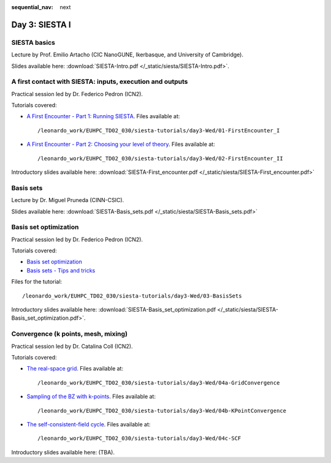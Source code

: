 :sequential_nav: next

..  _day3-siesta1:

Day 3: SIESTA I
===============

SIESTA basics
-------------

Lecture by Prof. Emilio Artacho (CIC NanoGUNE, Ikerbasque, and University of Cambridge).

Slides available here: :download:`SIESTA-Intro.pdf </_static/siesta/SIESTA-Intro.pdf>`.


A first contact with SIESTA: inputs, execution and outputs
-----------------------------------------------------------

Practical session led by Dr. Federico Pedron (ICN2).

Tutorials covered:

- `A First Encounter - Part 1: Running SIESTA <https://docs.siesta-project.org/projects/siesta/en/latest/tutorials/basic/first-encounter/index.html>`_.  Files available at::

    /leonardo_work/EUHPC_TD02_030/siesta-tutorials/day3-Wed/01-FirstEncounter_I

- `A First Encounter - Part 2: Choosing your level of theory <https://docs.siesta-project.org/projects/siesta/en/latest/tutorials/basic/first-encounter-theorylevel/index.html>`_. Files available at::

    /leonardo_work/EUHPC_TD02_030/siesta-tutorials/day3-Wed/02-FirstEncounter_II

Introductory slides available here: :download:`SIESTA-First_encounter.pdf </_static/siesta/SIESTA-First_encounter.pdf>`

Basis sets
----------

Lecture by Dr. Miguel Pruneda (CINN-CSIC).

Slides available here: :download:`SIESTA-Basis_sets.pdf </_static/siesta/SIESTA-Basis_sets.pdf>`


Basis set optimization
----------------------

Practical session led by Dr. Federico Pedron (ICN2).

Tutorials covered:

- `Basis set optimization <https://docs.siesta-project.org/projects/siesta/en/latest/tutorials/basic/basis-optimization/index.html>`_
- `Basis sets - Tips and tricks <https://docs.siesta-project.org/projects/siesta/en/latest/tutorials/basic/basis-sets/index.html>`_

Files for the tutorial::

    /leonardo_work/EUHPC_TD02_030/siesta-tutorials/day3-Wed/03-BasisSets

Introductory slides available here: :download:`SIESTA-Basis_set_optimization.pdf </_static/siesta/SIESTA-Basis_set_optimization.pdf>`.

Convergence (k points, mesh, mixing)
------------------------------------

Practical session led by Dr. Catalina Coll (ICN2).

Tutorials covered:

- `The real-space grid <https://docs.siesta-project.org/projects/siesta/en/latest/tutorials/basic/grid-convergence/index.html>`_. Files available at::

    /leonardo_work/EUHPC_TD02_030/siesta-tutorials/day3-Wed/04a-GridConvergence

- `Sampling of the BZ with k-points <https://docs.siesta-project.org/projects/siesta/en/latest/tutorials/basic/kpoint-convergence/index.html>`_. Files available at::

    /leonardo_work/EUHPC_TD02_030/siesta-tutorials/day3-Wed/04b-KPointConvergence

- `The self-consistent-field cycle <https://docs.siesta-project.org/projects/siesta/en/latest/tutorials/basic/scf-convergence/index.html>`_. Files available at::

    /leonardo_work/EUHPC_TD02_030/siesta-tutorials/day3-Wed/04c-SCF

Introductory slides available here: (TBA).

